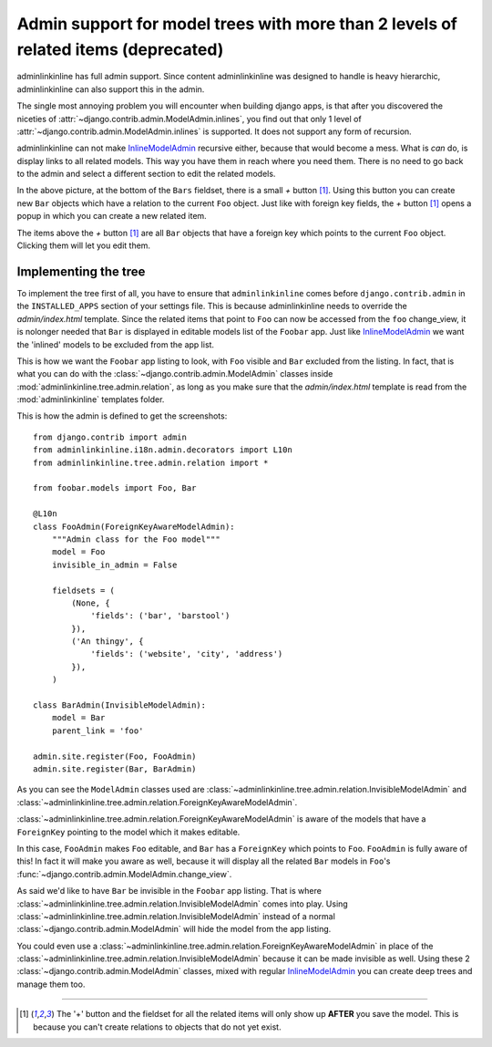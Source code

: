 .. _oldtree_explanation:

Admin support for model trees with more than 2 levels of related items (deprecated)
===================================================================================

adminlinkinline has full admin support. Since content adminlinkinline was designed to handle
is heavy hierarchic, adminlinkinline can also support this in the admin.

The single most annoying problem you will encounter when building django apps,
is that after you discovered the niceties of
:attr:`~django.contrib.admin.ModelAdmin.inlines`, you find out that only
1 level of :attr:`~django.contrib.admin.ModelAdmin.inlines`
is supported. It does not support any form of recursion.

adminlinkinline can not make
`InlineModelAdmin <http://docs.djangoproject.com/en/dev/ref/contrib/admin/#inlinemodeladmin-objects>`_
recursive either, because that would become
a mess. What is *can* do, is display links to all related models. This way you have
them in reach where you need them. There is no need to go back to the admin and
select a different section to edit the related models.

.. image:: related.png

In the above picture, at the bottom of the ``Bars`` fieldset, there is a small
*+* button [#f1]_. Using this button you can create new ``Bar`` objects which have a
relation to the current ``Foo`` object. Just like with foreign key fields, the
*+* button [#f1]_ opens a popup in which you can create a new related item.

The items above the *+* button [#f1]_ are all ``Bar`` objects that have a foreign key
which points to the current ``Foo`` object. Clicking them will let you edit them.

Implementing the tree
---------------------

To implement the tree first of all, you have to ensure that ``adminlinkinline`` comes
before ``django.contrib.admin`` in the ``INSTALLED_APPS`` section of your settings
file. This is because adminlinkinline needs to override the `admin/index.html` template.
Since the related items that point to ``Foo`` can now be accessed from the ``foo``
change_view, it is nolonger needed that ``Bar`` is displayed in editable models list
of the ``Foobar`` app. Just like
`InlineModelAdmin <http://docs.djangoproject.com/en/dev/ref/contrib/admin/#inlinemodeladmin-objects>`_
we want the 'inlined'
models to be excluded from the app list.

.. image:: invisible.png

This is how we want the ``Foobar`` app listing to look, with ``Foo`` visible and
``Bar`` excluded from the listing. In fact, that is what you can do with the
:class:`~django.contrib.admin.ModelAdmin` classes inside :mod:`adminlinkinline.tree.admin.relation`, as long as
you make sure that the `admin/index.html` template is read from the :mod:`adminlinkinline`
templates folder.

This is how the admin is defined to get the screenshots::

    from django.contrib import admin
    from adminlinkinline.i18n.admin.decorators import L10n
    from adminlinkinline.tree.admin.relation import *

    from foobar.models import Foo, Bar

    @L10n
    class FooAdmin(ForeignKeyAwareModelAdmin):
        """Admin class for the Foo model"""
        model = Foo
        invisible_in_admin = False

        fieldsets = (
            (None, {
                'fields': ('bar', 'barstool')
            }),
            ('An thingy', {
                'fields': ('website', 'city', 'address')
            }),
        )

    class BarAdmin(InvisibleModelAdmin):
        model = Bar
        parent_link = 'foo'

    admin.site.register(Foo, FooAdmin)
    admin.site.register(Bar, BarAdmin)

As you can see the ``ModelAdmin`` classes used are
:class:`~adminlinkinline.tree.admin.relation.InvisibleModelAdmin` and
:class:`~adminlinkinline.tree.admin.relation.ForeignKeyAwareModelAdmin`.

:class:`~adminlinkinline.tree.admin.relation.ForeignKeyAwareModelAdmin` is aware
of the models that have a ``ForeignKey`` pointing to the model which it
makes editable.

In this case, ``FooAdmin`` makes ``Foo`` editable, and ``Bar`` has a
``ForeignKey`` which points to ``Foo``. ``FooAdmin`` is fully aware of
this! In fact it will make you aware as well, because it will display
all the related ``Bar`` models in ``Foo``'s :func:`~django.contrib.admin.ModelAdmin.change_view`.

As said we'd like to have ``Bar`` be invisible in the ``Foobar`` app listing.
That is where :class:`~adminlinkinline.tree.admin.relation.InvisibleModelAdmin`
comes into play. Using :class:`~adminlinkinline.tree.admin.relation.InvisibleModelAdmin`
instead of a normal :class:`~django.contrib.admin.ModelAdmin` will hide the model from the app listing.

You could even use a :class:`~adminlinkinline.tree.admin.relation.ForeignKeyAwareModelAdmin`
in place of the :class:`~adminlinkinline.tree.admin.relation.InvisibleModelAdmin`
because it can be made invisible as well. Using these 2 :class:`~django.contrib.admin.ModelAdmin` classes,
mixed with regular
`InlineModelAdmin <http://docs.djangoproject.com/en/dev/ref/contrib/admin/#inlinemodeladmin-objects>`_
you can create deep trees and manage them
too.

----

.. [#f1] The '+' button and the fieldset for all the related items will only
    show up **AFTER** you save the model. This is because you can't create
    relations to objects that do not yet exist.